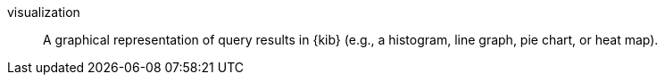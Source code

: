 
[[glossary-visualization]] visualization::
A graphical representation of query results in {kib} (e.g., a histogram, line
graph, pie chart, or heat map).
//Source: Kibana
